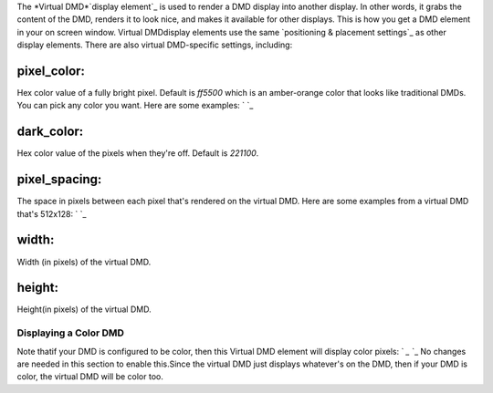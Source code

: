 
The *Virtual DMD*`display element`_ is used to render a DMD display
into another display. In other words, it grabs the content of the DMD,
renders it to look nice, and makes it available for other displays.
This is how you get a DMD element in your on screen window. Virtual
DMDdisplay elements use the same `positioning & placement settings`_
as other display elements. There are also virtual DMD-specific
settings, including:



pixel_color:
~~~~~~~~~~~~

Hex color value of a fully bright pixel. Default is `ff5500` which is
an amber-orange color that looks like traditional DMDs. You can pick
any color you want. Here are some examples: ` `_



dark_color:
~~~~~~~~~~~

Hex color value of the pixels when they're off. Default is `221100`.



pixel_spacing:
~~~~~~~~~~~~~~

The space in pixels between each pixel that's rendered on the virtual
DMD. Here are some examples from a virtual DMD that's 512x128: ` `_



width:
~~~~~~

Width (in pixels) of the virtual DMD.



height:
~~~~~~~

Height(in pixels) of the virtual DMD.



Displaying a Color DMD
----------------------

Note thatif your DMD is configured to be color, then this Virtual DMD
element will display color pixels: ` `_` `_ No changes are needed in
this section to enable this.Since the virtual DMD just displays
whatever's on the DMD, then if your DMD is color, the virtual DMD will
be color too.

.. _display element: https://missionpinball.com/docs/displays/display-elements/
.. _ placement settings: https://missionpinball.com/docs/displays/display-elements/positioning/


